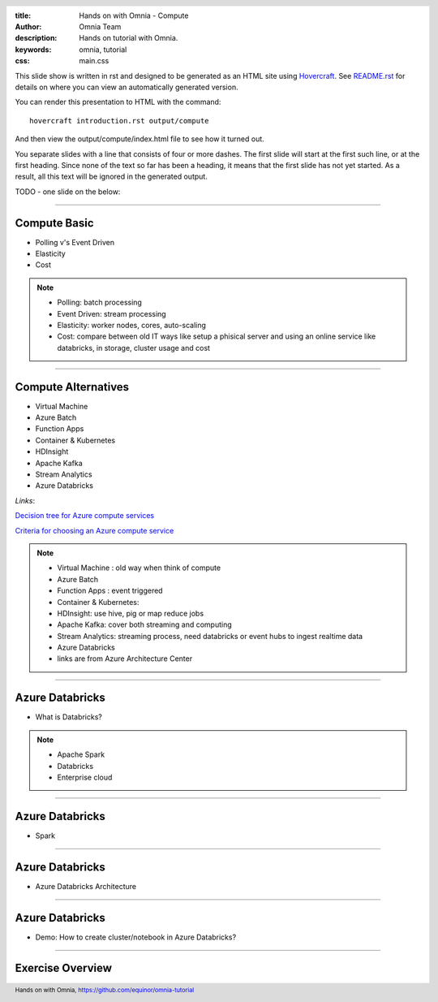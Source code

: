 :title: Hands on with Omnia - Compute
:author: Omnia Team
:description: Hands on tutorial with Omnia.
:keywords: omnia, tutorial
:css: main.css

.. header::

    .. image:: images/omnia_icon_black.png
        :width: 100px
        :height: 100px

.. footer::

   Hands on with Omnia, https://github.com/equinor/omnia-tutorial

.. _Hovercraft: http://www.python.org/https://hovercraft.readthedocs.io/

This slide show is written in rst and designed to be generated as an HTML site
using Hovercraft_. See `README.rst <..\..\README.rst>`__ for details on where
you can view an automatically generated version.

You can render this presentation to HTML with the command::

    hovercraft introduction.rst output/compute

And then view the output/compute/index.html file to see how it turned out.

You separate slides with a line that consists of four or more dashes. The
first slide will start at the first such line, or at the first heading. Since
none of the text so far has been a heading, it means that the first slide has
not yet started. As a result, all this text will be ignored in the generated 
output.

TODO - one slide on the below:


----

Compute Basic
=============

* Polling v's Event Driven
* Elasticity
* Cost

.. note::

   * Polling: batch processing
   * Event Driven: stream processing

   * Elasticity: worker nodes, cores, auto-scaling

   * Cost: compare between old IT ways like setup a phisical server and using an online service like databricks, in storage, cluster usage and cost

----

Compute Alternatives
====================

* Virtual Machine
* Azure Batch
* Function Apps
* Container & Kubernetes
* HDInsight
* Apache Kafka
* Stream Analytics
* Azure Databricks

*Links*:

`Decision tree for Azure compute services <https://docs.microsoft.com/en-gb/azure/architecture/guide/technology-choices/compute-decision-tree>`__ 

`Criteria for choosing an Azure compute service <https://docs.microsoft.com/en-gb/azure/architecture/guide/technology-choices/compute-comparison>`__ 

.. note::
   * Virtual Machine : old way when think of compute
   * Azure Batch
   * Function Apps : event triggered
   * Container & Kubernetes: 
   * HDInsight: use hive, pig or map reduce jobs
   * Apache Kafka: cover both streaming and computing
   * Stream Analytics: streaming process, need databricks or event hubs to ingest realtime data
   * Azure Databricks
   * links are from Azure Architecture Center

----

Azure Databricks
================
* What is Databricks?

.. image:: ./images/compute/azure_databricks.PNG
    :width: 600px
    :align: center
    :height: 400px
    :alt: alternate text

.. note::

   * Apache Spark
   * Databricks
   * Enterprise cloud

----

Azure Databricks
================
* Spark

.. image:: ./images/compute/spark.PNG
    :width: 800px
    :align: center
    :height: 400px
    :alt: alternate text

----

Azure Databricks
================
* Azure Databricks Architecture

.. image:: ./images/compute/databricks_architecture.PNG
    :width: 800px
    :align: center
    :height: 400px
    :alt: alternate text

----

Azure Databricks
================

* Demo: How to create cluster/notebook in Azure Databricks?

----

Exercise Overview
=================

.. image:: ./images/compute/compute_module.PNG
